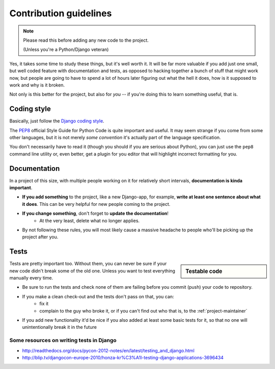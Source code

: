 Contribution guidelines
=======================

.. note:: Please read this before adding any new code to the project.

    (Unless you're a Python/Django veteran)

Yes, it takes some time to study these things, but it's well worth it.
It will be far more valuable if you add just one small, but well coded
feature with documentation and tests, as opposed to hacking together a bunch
of stuff that might work now, but people are going to have to spend a
lot of hours later figuring out what the hell it does, how is it supposed to
work and why is it broken.

Not only is this better for the project, but also for *you* -- if you're doing
this to learn something useful, that is.


Coding style
------------

Basically, just follow the `Django coding style <https://docs.djangoproject.com/en/dev/internals/contributing/writing-code/coding-style/>`_.

The `PEP8`_ official Style Guide for Python Code is quite important and useful.
It may seem strange if you come from some other languages, but it is
not merely *some convention* it's actually part of the language specification.

You don't necessarily have to read it (though you should if you are serious
about Python), you can just use the ``pep8`` command line utility or, even
better, get a plugin for you editor that will highlight incorrect formatting
for you.

.. _PEP8: http://www.python.org/dev/peps/pep-0008/


.. _contributing-documentation:

Documentation
-------------

In a project of this size, with multiple people working on it for relatively
short intervals, **documentation is kinda important**.

.. image:: /_static/docs-motivator.jpeg

* **If you add something** to the project, like a new Django-app, for example,
  **write at least one sentence about what it does**. This can be very helpful
  for new people coming to the project.

* **If you change something**, don't forget to **update the documentation**!
    * At the very least, delete what no longer applies.

* By not following these rules, you will most likely cause a massive headache
  to people who'll be picking up the project after you.




Tests
-----

.. sidebar:: Testable code

    .. include:: testable-code.rst


Tests are pretty important too. Without them, you can never be sure if your
new code didn't break some of the old one. Unless you want to test everything
manually every time.

* Be sure to run the tests and check none of them are failing before you
  commit (push) your code to repository.

* If you make a clean check-out and the tests don't pass on that, you can:
    * fix it
    * complain to the guy who broke it, or if you can't find out who that is,
      to the :ref:`project-maintainer`

* If you add new functionality it'd be nice if you also added at least some
  basic tests for it, so that no one will unintentionally break it in the
  future

.. seealso::
    :doc:`/howto/tests`

Some resources on writing tests in Django
~~~~~~~~~~~~~~~~~~~~~~~~~~~~~~~~~~~~~~~~~

* http://readthedocs.org/docs/pycon-2012-notes/en/latest/testing_and_django.html
* http://blip.tv/djangocon-europe-2010/honza-kr%C3%A1l-testing-django-applications-3696434



